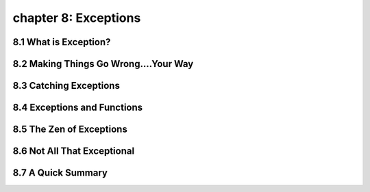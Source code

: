 chapter 8: Exceptions
=======================



8.1 What is Exception?
-------------------------



8.2 Making Things Go Wrong....Your Way
-------------------------------------------




8.3 Catching Exceptions
-------------------




8.4 Exceptions and Functions
--------------------------------


8.5 The Zen of Exceptions
--------------------------------


8.6 Not All That Exceptional
--------------------------------



8.7 A Quick Summary
--------------------------------


